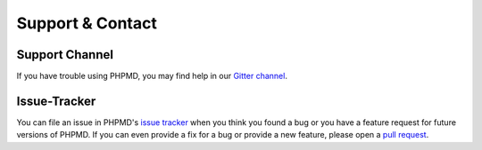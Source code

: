 =================
Support & Contact
=================

Support Channel
===============

If you have trouble using PHPMD, you may find help in our
`Gitter channel <https://gitter.im/phpmd/community>`_.

Issue-Tracker
=============

You can file an issue in PHPMD's
`issue tracker <https://github.com/phpmd/phpmd/issues>`_ when
you think you found a bug or you have a feature request for future
versions of PHPMD.
If you can even provide a fix for a bug or provide a new feature,
please open a `pull request <https://github.com/phpmd/phpmd/pulls>`_.

